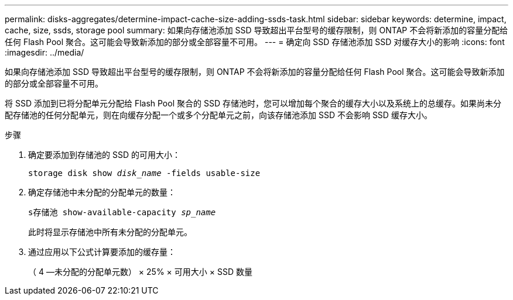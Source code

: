 ---
permalink: disks-aggregates/determine-impact-cache-size-adding-ssds-task.html 
sidebar: sidebar 
keywords: determine, impact, cache, size, ssds, storage pool 
summary: 如果向存储池添加 SSD 导致超出平台型号的缓存限制，则 ONTAP 不会将新添加的容量分配给任何 Flash Pool 聚合。这可能会导致新添加的部分或全部容量不可用。 
---
= 确定向 SSD 存储池添加 SSD 对缓存大小的影响
:icons: font
:imagesdir: ../media/


[role="lead"]
如果向存储池添加 SSD 导致超出平台型号的缓存限制，则 ONTAP 不会将新添加的容量分配给任何 Flash Pool 聚合。这可能会导致新添加的部分或全部容量不可用。

将 SSD 添加到已将分配单元分配给 Flash Pool 聚合的 SSD 存储池时，您可以增加每个聚合的缓存大小以及系统上的总缓存。如果尚未分配存储池的任何分配单元，则在向缓存分配一个或多个分配单元之前，向该存储池添加 SSD 不会影响 SSD 缓存大小。

.步骤
. 确定要添加到存储池的 SSD 的可用大小：
+
`storage disk show _disk_name_ -fields usable-size`

. 确定存储池中未分配的分配单元的数量：
+
`s存储池 show-available-capacity _sp_name_`

+
此时将显示存储池中所有未分配的分配单元。

. 通过应用以下公式计算要添加的缓存量：
+
（ 4 —未分配的分配单元数） × 25% × 可用大小 × SSD 数量



